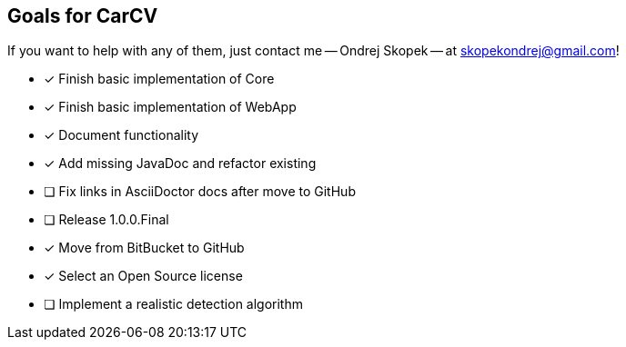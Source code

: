 == Goals for CarCV

If you want to help with any of them, just contact me -- Ondrej Skopek -- at mailto:skopekondrej@gmail.com[skopekondrej@gmail.com]!

* [x] Finish basic implementation of Core
* [x] Finish basic implementation of WebApp
* [x] Document functionality
* [x] Add missing JavaDoc and refactor existing
* [ ] Fix links in AsciiDoctor docs after move to GitHub
* [ ] Release 1.0.0.Final
* [x] Move from BitBucket to GitHub
* [x] Select an Open Source license
* [ ] Implement a realistic detection algorithm